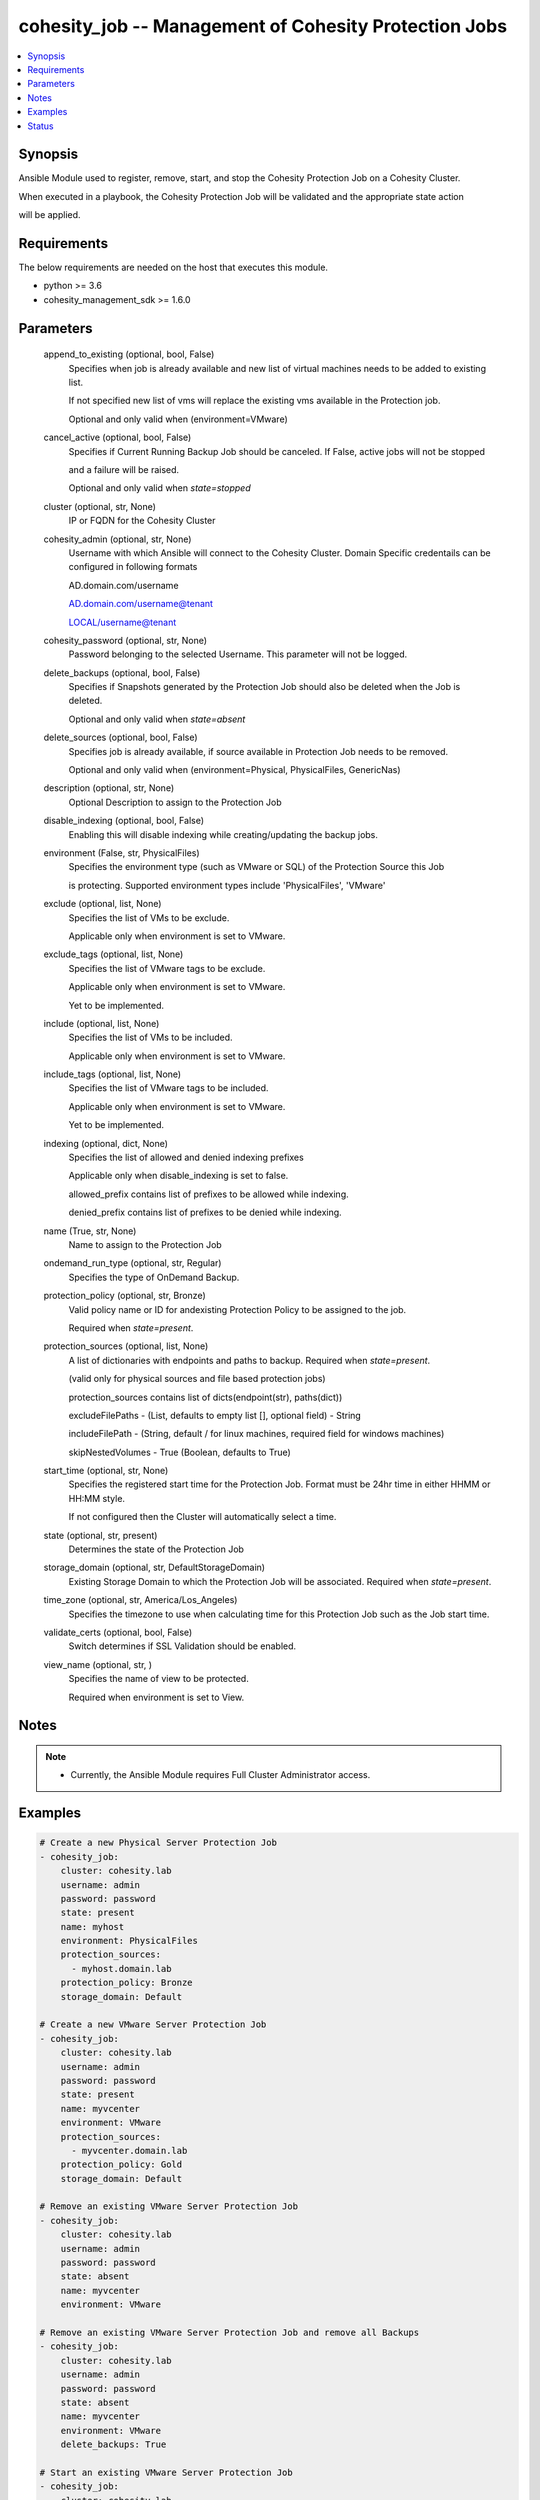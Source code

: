 .. _cohesity_job_module:


cohesity_job -- Management of Cohesity Protection Jobs
======================================================

.. contents::
   :local:
   :depth: 1


Synopsis
--------

Ansible Module used to register, remove, start, and stop the Cohesity Protection Job on a Cohesity Cluster.

When executed in a playbook, the Cohesity Protection Job will be validated and the appropriate state action

will be applied.



Requirements
------------
The below requirements are needed on the host that executes this module.

- python >= 3.6
- cohesity_management_sdk >= 1.6.0



Parameters
----------

  append_to_existing (optional, bool, False)
    Specifies when job is already available and new list of virtual machines needs to be added to existing list.

    If not specified new list of vms will replace the existing vms available in the Protection job.

    Optional and only valid when (environment=VMware)


  cancel_active (optional, bool, False)
    Specifies if Current Running Backup Job should be canceled.  If False, active jobs will not be stopped

    and a failure will be raised.

    Optional and only valid when *state=stopped*


  cluster (optional, str, None)
    IP or FQDN for the Cohesity Cluster


  cohesity_admin (optional, str, None)
    Username with which Ansible will connect to the Cohesity Cluster. Domain Specific credentails can be configured in following formats

    AD.domain.com/username

    AD.domain.com/username@tenant

    LOCAL/username@tenant


  cohesity_password (optional, str, None)
    Password belonging to the selected Username.  This parameter will not be logged.


  delete_backups (optional, bool, False)
    Specifies if Snapshots generated by the Protection Job should also be deleted when the Job is deleted.

    Optional and only valid when *state=absent*


  delete_sources (optional, bool, False)
    Specifies job is already available, if source available in Protection Job needs to be removed.

    Optional and only valid when (environment=Physical, PhysicalFiles, GenericNas)


  description (optional, str, None)
    Optional Description to assign to the Protection Job


  disable_indexing (optional, bool, False)
    Enabling this will disable indexing while creating/updating the backup jobs.


  environment (False, str, PhysicalFiles)
    Specifies the environment type (such as VMware or SQL) of the Protection Source this Job

    is protecting. Supported environment types include 'PhysicalFiles', 'VMware'


  exclude (optional, list, None)
    Specifies the list of VMs to be exclude.

    Applicable only when environment is set to VMware.


  exclude_tags (optional, list, None)
    Specifies the list of VMware tags to be exclude.

    Applicable only when environment is set to VMware.

    Yet to be implemented.


  include (optional, list, None)
    Specifies the list of VMs to be included.

    Applicable only when environment is set to VMware.


  include_tags (optional, list, None)
    Specifies the list of VMware tags to be included.

    Applicable only when environment is set to VMware.

    Yet to be implemented.


  indexing (optional, dict, None)
    Specifies the list of allowed and denied indexing prefixes

    Applicable only when disable_indexing is set to false.

    allowed_prefix contains list of prefixes to be allowed while indexing.

    denied_prefix contains list of prefixes to be denied while indexing.


  name (True, str, None)
    Name to assign to the Protection Job


  ondemand_run_type (optional, str, Regular)
    Specifies the type of OnDemand Backup.


  protection_policy (optional, str, Bronze)
    Valid policy name or ID for andexisting Protection Policy to be assigned to the job.

    Required when *state=present*.


  protection_sources (optional, list, None)
    A list of dictionaries with endpoints and paths to backup. Required when *state=present*.

    (valid only for physical sources and file based protection jobs)

    protection_sources contains list of dicts(endpoint(str), paths(dict))

    excludeFilePaths - (List, defaults to empty list [], optional field) - String

    includeFilePath  - (String, default / for linux machines, required field for windows machines)

    skipNestedVolumes - True (Boolean, defaults to True)


  start_time (optional, str, None)
    Specifies the registered start time for the Protection Job.  Format must be 24hr time in either HHMM or HH:MM style.

    If not configured then the Cluster will automatically select a time.


  state (optional, str, present)
    Determines the state of the Protection Job


  storage_domain (optional, str, DefaultStorageDomain)
    Existing Storage Domain to which the Protection Job will be associated. Required when *state=present*.


  time_zone (optional, str, America/Los_Angeles)
    Specifies the timezone to use when calculating time for this Protection Job such as the Job start time.


  validate_certs (optional, bool, False)
    Switch determines if SSL Validation should be enabled.


  view_name (optional, str, )
    Specifies the name of view to be protected.

    Required when environment is set to View.





Notes
-----

.. note::
   - Currently, the Ansible Module requires Full Cluster Administrator access.




Examples
--------

.. code-block:: yaml+jinja

    
    # Create a new Physical Server Protection Job
    - cohesity_job:
        cluster: cohesity.lab
        username: admin
        password: password
        state: present
        name: myhost
        environment: PhysicalFiles
        protection_sources:
          - myhost.domain.lab
        protection_policy: Bronze
        storage_domain: Default

    # Create a new VMware Server Protection Job
    - cohesity_job:
        cluster: cohesity.lab
        username: admin
        password: password
        state: present
        name: myvcenter
        environment: VMware
        protection_sources:
          - myvcenter.domain.lab
        protection_policy: Gold
        storage_domain: Default

    # Remove an existing VMware Server Protection Job
    - cohesity_job:
        cluster: cohesity.lab
        username: admin
        password: password
        state: absent
        name: myvcenter
        environment: VMware

    # Remove an existing VMware Server Protection Job and remove all Backups
    - cohesity_job:
        cluster: cohesity.lab
        username: admin
        password: password
        state: absent
        name: myvcenter
        environment: VMware
        delete_backups: True

    # Start an existing VMware Server Protection Job
    - cohesity_job:
        cluster: cohesity.lab
        username: admin
        password: password
        state: started
        name: myvcenter
        environment: VMware

    # Stop an actively running VMware Server Protection Job
    - cohesity_job:
        cluster: cohesity.lab
        username: admin
        password: password
        state: stopped
        name: myvcenter
        environment: VMware





Status
------





Authors
~~~~~~~

- Naveena (@naveena-maplelabs)

